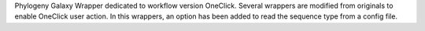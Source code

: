 Phylogeny Galaxy Wrapper dedicated to workflow version OneClick. Several wrappers are modified from originals to enable OneClick user action.
In this wrappers, an option has been added to read the sequence type from a config file.